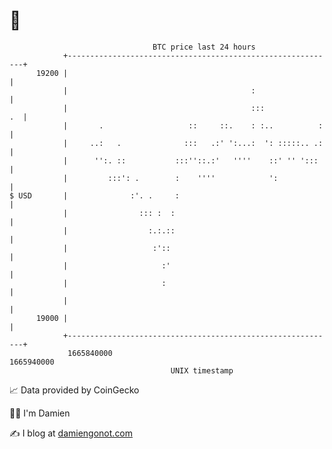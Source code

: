 * 👋

#+begin_example
                                   BTC price last 24 hours                    
               +------------------------------------------------------------+ 
         19200 |                                                            | 
               |                                         :                  | 
               |                                         :::             .  | 
               |       .                   ::     ::.    : :..          :   | 
               |     ..:   .              :::   .:' ':...:  ': :::::.. .:   | 
               |      '':. ::           :::''::.:'   ''''    ::' '' ':::    | 
               |         :::': .        :    ''''            ':             | 
   $ USD       |              :'. .     :                                   | 
               |                ::: :  :                                    | 
               |                  :.:.::                                    | 
               |                   :'::                                     | 
               |                     :'                                     | 
               |                     :                                      | 
               |                                                            | 
         19000 |                                                            | 
               +------------------------------------------------------------+ 
                1665840000                                        1665940000  
                                       UNIX timestamp                         
#+end_example
📈 Data provided by CoinGecko

🧑‍💻 I'm Damien

✍️ I blog at [[https://www.damiengonot.com][damiengonot.com]]
